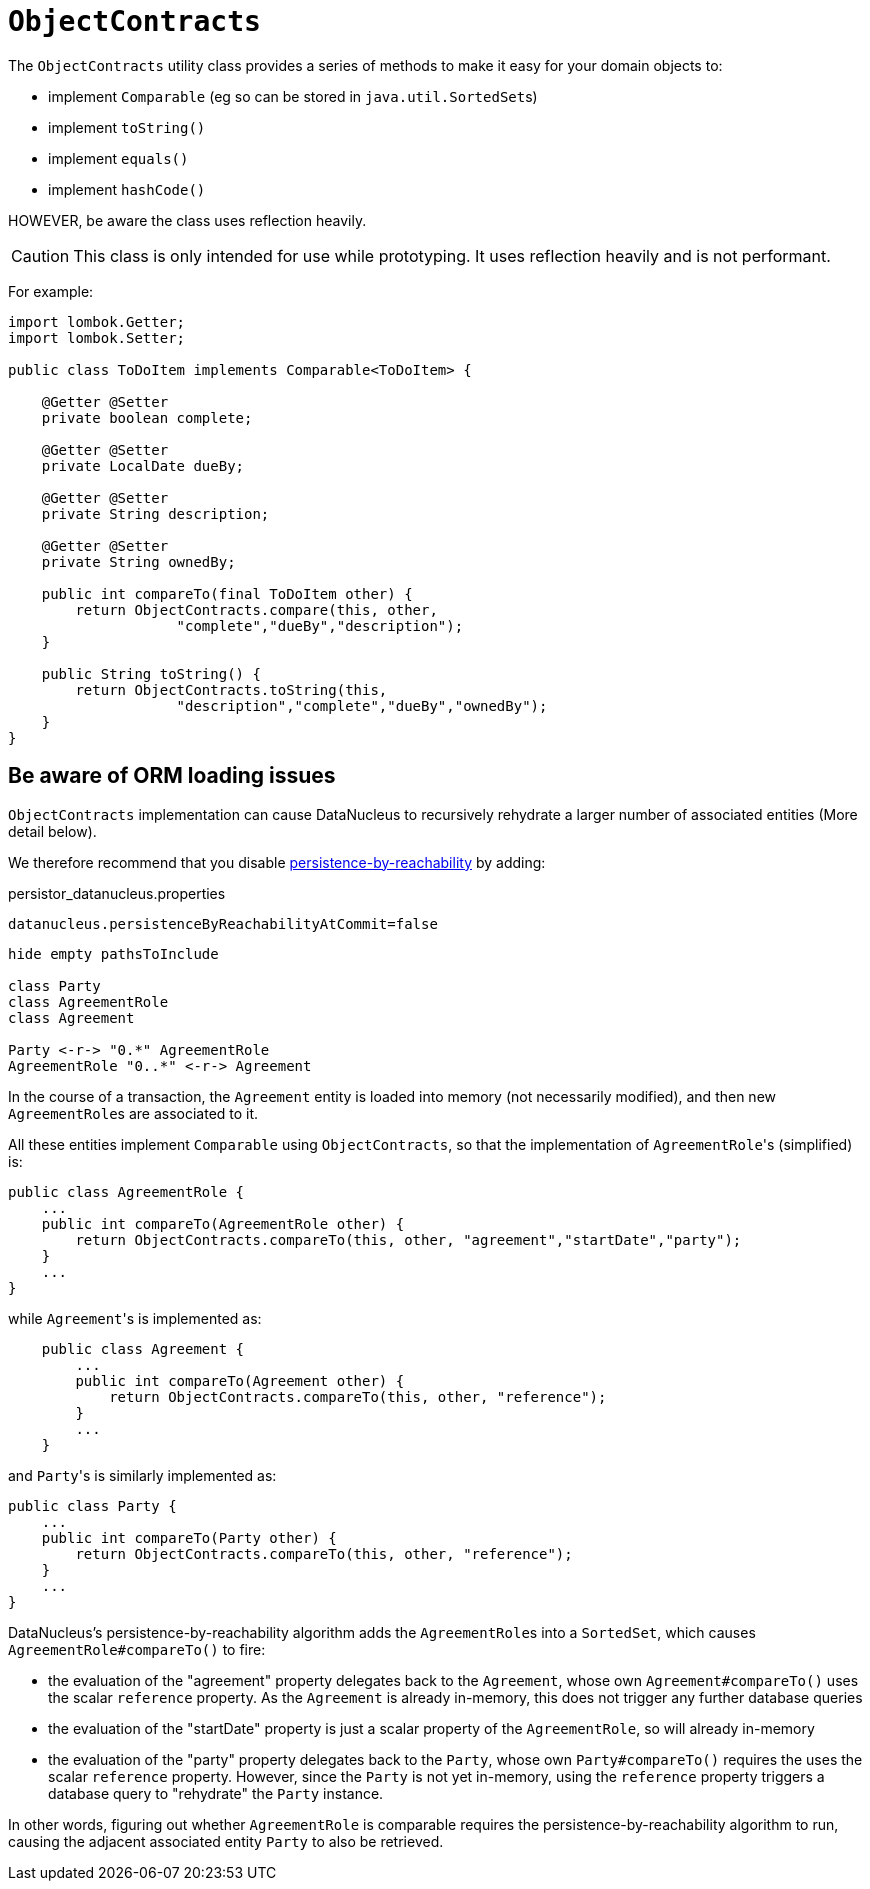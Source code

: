 [[ObjectContracts]]
= `ObjectContracts`

:Notice: Licensed to the Apache Software Foundation (ASF) under one or more contributor license agreements. See the NOTICE file distributed with this work for additional information regarding copyright ownership. The ASF licenses this file to you under the Apache License, Version 2.0 (the "License"); you may not use this file except in compliance with the License. You may obtain a copy of the License at. http://www.apache.org/licenses/LICENSE-2.0 . Unless required by applicable law or agreed to in writing, software distributed under the License is distributed on an "AS IS" BASIS, WITHOUT WARRANTIES OR  CONDITIONS OF ANY KIND, either express or implied. See the License for the specific language governing permissions and limitations under the License.
:page-partial:


The `ObjectContracts` utility class provides a series of methods to make it easy for your domain objects to:

* implement `Comparable` (eg so can be stored in ``java.util.SortedSet``s)
* implement `toString()`
* implement `equals()`
* implement `hashCode()`

HOWEVER, be aware the class uses reflection heavily.

CAUTION: This class is only intended for use while prototyping.
It uses reflection heavily and is not performant.

For example:

[source,java]
----
import lombok.Getter;
import lombok.Setter;

public class ToDoItem implements Comparable<ToDoItem> {

    @Getter @Setter
    private boolean complete;

    @Getter @Setter
    private LocalDate dueBy;

    @Getter @Setter
    private String description;

    @Getter @Setter
    private String ownedBy;

    public int compareTo(final ToDoItem other) {
        return ObjectContracts.compare(this, other,
                    "complete","dueBy","description");
    }

    public String toString() {
        return ObjectContracts.toString(this,
                    "description","complete","dueBy","ownedBy");
    }
}
----

== Be aware of ORM loading issues

`ObjectContracts` implementation can cause DataNucleus to recursively rehydrate a larger number of associated entities (More detail below).

We therefore recommend that you disable
xref:refguide:config:sections/jdo-datanucleus-conf.adoc#datanucleus.persistenceByReachabilityAtCommit[persistence-by-reachability] by adding:

[source,ini]
.persistor_datanucleus.properties
----
datanucleus.persistenceByReachabilityAtCommit=false
----

[plantuml]
----
hide empty pathsToInclude

class Party
class AgreementRole
class Agreement

Party <-r-> "0.*" AgreementRole
AgreementRole "0..*" <-r-> Agreement
----

In the course of a transaction, the `Agreement` entity is loaded into memory (not necessarily modified), and then new ``AgreementRole``s are associated to it.

All these entities implement `Comparable` using `ObjectContracts`, so that the implementation of ``AgreementRole``'s (simplified) is:

[source,java]
----
public class AgreementRole {
    ...
    public int compareTo(AgreementRole other) {
        return ObjectContracts.compareTo(this, other, "agreement","startDate","party");
    }
    ...
}
----

while ``Agreement``'s is implemented as:

[source,java]
----
    public class Agreement {
        ...
        public int compareTo(Agreement other) {
            return ObjectContracts.compareTo(this, other, "reference");
        }
        ...
    }
----

and ``Party``'s is similarly implemented as:

[source,java]
----
public class Party {
    ...
    public int compareTo(Party other) {
        return ObjectContracts.compareTo(this, other, "reference");
    }
    ...
}
----

DataNucleus's persistence-by-reachability algorithm adds the ``AgreementRole``s into a `SortedSet`, which causes `AgreementRole#compareTo()` to fire:

* the evaluation of the "agreement" property delegates back to the `Agreement`, whose own `Agreement#compareTo()` uses the scalar `reference` property.
As the `Agreement` is already in-memory, this does not trigger any further database queries

* the evaluation of the "startDate" property is just a scalar property of the `AgreementRole`, so will already in-memory

* the evaluation of the "party" property delegates back to the `Party`, whose own `Party#compareTo()` requires the uses the scalar `reference` property.
However, since the `Party` is not yet in-memory, using the `reference` property triggers a database query to "rehydrate" the `Party` instance.

In other words, figuring out whether `AgreementRole` is comparable requires the persistence-by-reachability algorithm to run, causing the adjacent associated entity `Party` to also be retrieved.
